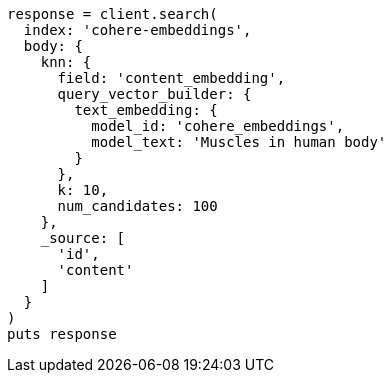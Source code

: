 [source, ruby]
----
response = client.search(
  index: 'cohere-embeddings',
  body: {
    knn: {
      field: 'content_embedding',
      query_vector_builder: {
        text_embedding: {
          model_id: 'cohere_embeddings',
          model_text: 'Muscles in human body'
        }
      },
      k: 10,
      num_candidates: 100
    },
    _source: [
      'id',
      'content'
    ]
  }
)
puts response
----
